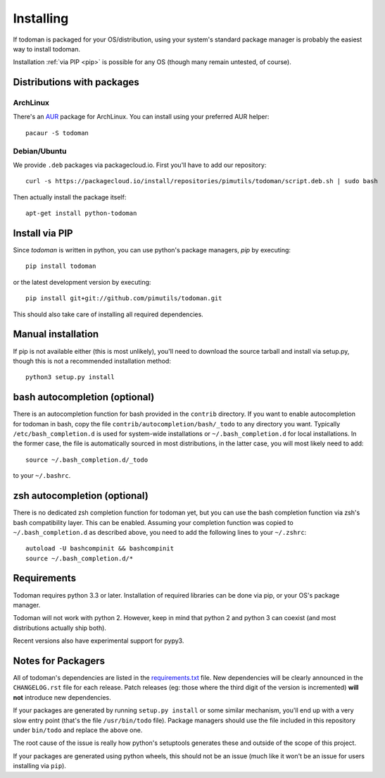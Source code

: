 Installing
==========

If todoman is packaged for your OS/distribution, using your system's standard
package manager is probably the easiest way to install todoman.

Installation :ref:`via PIP <pip>` is possible for any OS (though many remain
untested, of course).

Distributions with packages
---------------------------

ArchLinux
~~~~~~~~~

There's an AUR_ package for ArchLinux. You can install using your preferred AUR
helper::

    pacaur -S todoman

.. _AUR: https://aur.archlinux.org/packages/todoman/

Debian/Ubuntu
~~~~~~~~~~~~~

We provide ``.deb`` packages via packagecloud.io. First you'll have to add our
repository::

    curl -s https://packagecloud.io/install/repositories/pimutils/todoman/script.deb.sh | sudo bash

Then actually install the package itself::

    apt-get install python-todoman

.. _pip:

Install via PIP
---------------

Since *todoman* is written in python, you can use python's package managers,
*pip* by executing::

    pip install todoman

or the latest development version by executing::

     pip install git+git://github.com/pimutils/todoman.git

This should also take care of installing all required dependencies.

Manual installation
-------------------

If pip is not available either (this is most unlikely), you'll need to download
the source tarball and install via setup.py, though this is not a recommended
installation method::

    python3 setup.py install


bash autocompletion (optional)
------------------------------

There is an autocompletion function for bash provided in the ``contrib``
directory. If you want to enable autocompletion for todoman in bash, copy the
file ``contrib/autocompletion/bash/_todo`` to any directory you want. Typically
``/etc/bash_completion.d`` is used for system-wide installations or
``~/.bash_completion.d`` for local installations. In the former case, the file
is automatically sourced in most distributions, in the latter case, you will
most likely need to add::

    source ~/.bash_completion.d/_todo

to your ``~/.bashrc``.


zsh autocompletion (optional)
-----------------------------

There is no dedicated zsh completion function for todoman yet, but you can use
the bash completion function via zsh's bash compatibility layer. This can be
enabled. Assuming your completion function was copied to
``~/.bash_completion.d`` as described above, you need to add the following
lines to your ``~/.zshrc``::

    autoload -U bashcompinit && bashcompinit
    source ~/.bash_completion.d/*


Requirements
------------

Todoman requires python 3.3 or later. Installation of required libraries can be
done via pip, or your OS's package manager.

Todoman will not work with python 2. However, keep in mind that python 2 and
python 3 can coexist (and most distributions actually ship both).

Recent versions also have experimental support for pypy3.

.. _notes-for-packagers:

Notes for Packagers
-------------------

All of todoman's dependencies are listed in the requirements.txt_ file. New
dependencies will be clearly announced in the ``CHANGELOG.rst`` file for each
release. Patch releases (eg: those where the third digit of the version is
incremented) **will not** introduce new dependencies.

If your packages are generated by running ``setup.py install`` or some similar
mechanism, you'll end up with a very slow entry point (that's the file
``/usr/bin/todo`` file). Package managers should use the file included in this
repository under ``bin/todo`` and replace the above one.

The root cause of the issue is really how python's setuptools generates these
and outside of the scope of this project.

If your packages are generated using python wheels, this should not be an issue
(much like it won't be an issue for users installing via ``pip``).

.. _requirements.txt: https://github.com/pimutils/todoman/blob/master/requirements.txt
